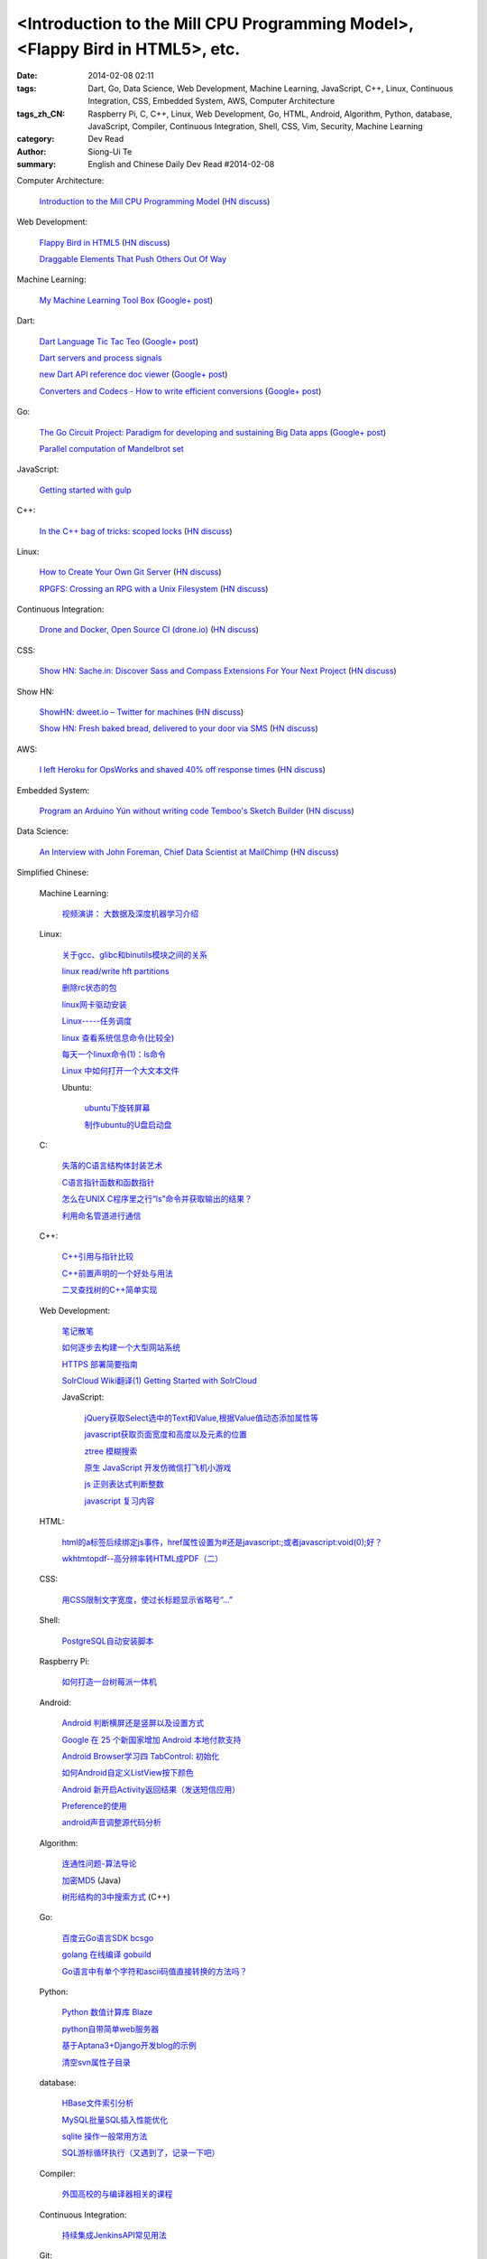 <Introduction to the Mill CPU Programming Model>, <Flappy Bird in HTML5>, etc.
################################################################################################################

:date: 2014-02-08 02:11
:tags: Dart, Go, Data Science, Web Development, Machine Learning, JavaScript, C++, Linux, Continuous Integration, CSS, Embedded System, AWS, Computer Architecture
:tags_zh_CN: Raspberry Pi, C, C++, Linux, Web Development, Go, HTML, Android, Algorithm, Python, database, JavaScript, Compiler, Continuous Integration, Shell, CSS, Vim, Security, Machine Learning
:category: Dev Read
:author: Siong-Ui Te
:summary: English and Chinese Daily Dev Read #2014-02-08


Computer Architecture:

  `Introduction to the Mill CPU Programming Model <http://ootbcomp.com/topic/introduction-to-the-mill-cpu-programming-model-2/>`_
  (`HN discuss <https://news.ycombinator.com/item?id=7198792>`__)

Web Development:

  `Flappy Bird in HTML5 <http://uralozden.com/flappy/>`_
  (`HN discuss <https://news.ycombinator.com/item?id=7199334>`__)

  `Draggable Elements That Push Others Out Of Way <http://css-tricks.com/draggable-elements-push-others-way/>`_

Machine Learning:

  `My Machine Learning Tool Box <http://experimentswithmymind.blogspot.com/2013/12/machine-learning-tool-box.html>`_
  (`Google+ post <https://plus.google.com/104727306863150984098/posts/4Ynq7Co7B6P>`__)

Dart:

  `Dart Language Tic Tac Teo <http://dartlang.sinerjitasarim.com/myxo.html>`_
  (`Google+ post <https://plus.google.com/107926756771775811805/posts/L9uUZPngX7i>`__)

  `Dart servers and process signals <https://groups.google.com/a/dartlang.org/forum/#!topic/misc/HOg76QVScRQ>`_

  `new Dart API reference doc viewer <http://api.dartlang.org/>`_
  (`Google+ post <https://plus.google.com/109866369054280216564/posts/GeDpH7hfmAp>`__)

  `Converters and Codecs - How to write efficient conversions <https://www.dartlang.org/articles/converters-and-codecs/>`_
  (`Google+ post <https://plus.google.com/109866369054280216564/posts/WXpsYEcs4vQ>`__)

Go:

  `The Go Circuit Project: Paradigm for developing and sustaining Big Data apps <http://www.gocircuit.org/>`_
  (`Google+ post <https://plus.google.com/103142583616500500470/posts/e3Yixty67Tc>`__)

  `Parallel computation of Mandelbrot set <http://blog.campoy.cat/2014/02/parallel-computation-of-mandelbrot-set.html>`_

JavaScript:

  `Getting started with gulp <http://markgoodyear.com/2014/01/getting-started-with-gulp/>`_

C++:

  `In the C++ bag of tricks: scoped locks <http://blog.skanev.org/2014/02/in-c-bag-of-tricks-scoped-locks.html>`_
  (`HN discuss <https://news.ycombinator.com/item?id=7197147>`__)

Linux:

  `How to Create Your Own Git Server <http://www.spinellis.gr/blog/20130619/>`_
  (`HN discuss <https://news.ycombinator.com/item?id=7197548>`__)

  `RPGFS: Crossing an RPG with a Unix Filesystem <https://code.google.com/p/rpgfs/>`_
  (`HN discuss <https://news.ycombinator.com/item?id=7198147>`__)

Continuous Integration:

  `Drone and Docker, Open Source CI (drone.io) <http://blog.drone.io/2014/2/5/open-source-ci-docker.html>`_
  (`HN discuss <https://news.ycombinator.com/item?id=7197669>`__)

CSS:

  `Show HN: Sache.in: Discover Sass and Compass Extensions For Your Next Project <http://www.sache.in/>`_
  (`HN discuss <https://news.ycombinator.com/item?id=7198081>`__)

Show HN:

  `ShowHN: dweet.io – Twitter for machines <http://dweet.io>`_
  (`HN discuss <https://news.ycombinator.com/item?id=7198267>`__)

  `Show HN: Fresh baked bread, delivered to your door via SMS <http://getbreadbox.com/#>`_
  (`HN discuss <https://news.ycombinator.com/item?id=7197938>`__)

AWS:

  `I left Heroku for OpsWorks and shaved 40% off response times <http://www.stefanwrobel.com/heroku-to-opsworks>`_
  (`HN discuss <https://news.ycombinator.com/item?id=7198404>`__)

Embedded System:

  `Program an Arduino Yún without writing code Temboo's Sketch Builder <http://blog.arduino.cc/2014/02/07/program-a-yun-without-writing-code/>`_
  (`HN discuss <https://news.ycombinator.com/item?id=7198729>`__)

Data Science:

  `An Interview with John Foreman, Chief Data Scientist at MailChimp <http://chartio.com/blog/2014/02/john-foreman-interview>`_
  (`HN discuss <https://news.ycombinator.com/item?id=7198874>`__)



Simplified Chinese:

  Machine Learning:

    `视频演讲： 大数据及深度机器学习介绍 <http://www.infoq.com/cn/presentations/introduction-of-big-data-and-machine-depth-learning>`_

  Linux:

    `关于gcc、glibc和binutils模块之间的关系 <http://my.oschina.net/weiweiqiao/blog/197673>`_

    `linux read/write  hft partitions <http://my.oschina.net/luyuhx/blog/197636>`_

    `删除rc状态的包 <http://my.oschina.net/u/1000151/blog/197778>`_

    `linux网卡驱动安装 <http://my.oschina.net/xiaot99/blog/197767>`_

    `Linux-----任务调度 <http://my.oschina.net/u/1402640/blog/197806>`_

    `linux 查看系统信息命令(比较全) <http://my.oschina.net/sansom/blog/197919>`_

    `每天一个linux命令(1)：ls命令 <http://my.oschina.net/wenhaowu/blog/197945>`_

    `Linux 中如何打开一个大文本文件 <http://linux.cn/thread/12307/1/1/>`_

    Ubuntu:

      `ubuntu下旋转屏幕 <http://my.oschina.net/suyewanwan/blog/197753>`_

      `制作ubuntu的U盘启动盘 <http://my.oschina.net/f839903061/blog/197935>`_

  C:

    `失落的C语言结构体封装艺术 <http://blog.jobbole.com/57822/>`_

    `C语言指针函数和函数指针 <http://my.oschina.net/u/1428392/blog/197717>`_

    `怎么在UNIX C程序里之行“ls”命令并获取输出的结果？ <http://www.oschina.net/question/988162_142818>`_

    `利用命名管道进行通信 <http://www.oschina.net/code/snippet_1160717_33072>`_

  C++:

    `C++引用与指针比较 <http://my.oschina.net/huangsz/blog/197655>`_

    `C++前置声明的一个好处与用法 <http://my.oschina.net/zhaomengit/blog/197807>`_

    `二叉查找树的C++简单实现 <http://www.oschina.net/code/snippet_1019031_33071>`_

  Web Development:

    `笔记散笔 <http://my.oschina.net/jQer/blog/197628>`_

    `如何逐步去构建一个大型网站系统 <http://my.oschina.net/u/210055/blog/197792>`_

    `HTTPS 部署简要指南 <http://my.oschina.net/heroShane/blog/197907>`_
 
    `SolrCloud Wiki翻译(1) Getting Started with SolrCloud <http://my.oschina.net/zengjie/blog/197960>`_

    JavaScript:

      `jQuery获取Select选中的Text和Value,根据Value值动态添加属性等 <http://my.oschina.net/usenrong/blog/197896>`_

      `javascript获取页面宽度和高度以及元素的位置 <http://my.oschina.net/u/729917/blog/197946>`_

      `ztree 模糊搜索 <http://my.oschina.net/u/1447911/blog/197927>`_

      `原生 JavaScript 开发仿微信打飞机小游戏 <http://my.oschina.net/ZaneYoung/blog/197265>`_

      `js 正则表达式判断整数 <http://my.oschina.net/ind/blog/197952>`_

      `javascript 复习内容 <http://my.oschina.net/u/267384/blog/197726>`_

  HTML:

    `html的a标签后续绑定js事件，href属性设置为#还是javascript:;或者javascript:void(0);好？ <http://segmentfault.com/q/1010000000404876>`_

    `wkhtmtopdf--高分辨率转HTML成PDF（二） <http://my.oschina.net/wangzan/blog/197670>`_

  CSS:

    `用CSS限制文字宽度，使过长标题显示省略号“…” <http://my.oschina.net/fengcai/blog/197725>`_

  Shell:

    `PostgreSQL自动安装脚本 <http://my.oschina.net/Kenyon/blog/197961>`_

  Raspberry Pi:

    `如何打造一台树莓派一体机 <http://www.geekfan.net/5909/>`_

  Android:

    `Android 判断横屏还是竖屏以及设置方式 <http://my.oschina.net/u/1246663/blog/197626>`_

    `Google 在 25 个新国家增加 Android 本地付款支持 <http://www.oschina.net/news/48602/android-local-paymemt>`_

    `Android Browser学习四  TabControl: 初始化 <http://my.oschina.net/sfshine/blog/197804>`_

    `如何Android自定义ListView按下颜色 <http://my.oschina.net/u/940176/blog/197929>`_

    `Android 新开启Activity返回结果（发送短信应用） <http://my.oschina.net/u/1246663/blog/197933>`_

    `Preference的使用  <http://my.oschina.net/u/1446273/blog/197938>`_

    `android声音调整源代码分析 <http://my.oschina.net/u/589963/blog/197732>`_

  Algorithm:

    `连通性问题-算法导论 <http://my.oschina.net/yangcol/blog/197624>`_

    `加密MD5 <http://my.oschina.net/u/1258401/blog/197744>`_ (Java)

    `树形结构的3中搜索方式 <http://www.oschina.net/code/snippet_1019031_33062>`_ (C++)

  Go:

    `百度云Go语言SDK bcsgo <http://www.oschina.net/p/bcsgo>`_

    `golang 在线编译 gobuild <http://www.oschina.net/p/gobuild>`_

    `Go语言中有单个字符和ascii码值直接转换的方法吗？ <http://segmentfault.com/q/1010000000404709>`_

  Python:

    `Python 数值计算库 Blaze <http://www.oschina.net/p/blaze>`_

    `python自带简单web服务器 <http://my.oschina.net/u/1413984/blog/197752>`_

    `基于Aptana3+Django开发blog的示例 <http://my.oschina.net/u/1412027/blog/197781>`_

    `清空svn属性子目录 <http://my.oschina.net/sanpeterguo/blog/197724>`_

  database:

    `HBase文件索引分析 <http://my.oschina.net/poorzerg/blog/197782>`_

    `MySQL批量SQL插入性能优化 <http://my.oschina.net/u/1382972/blog/197908>`_

    `sqlite 操作一般常用方法 <http://my.oschina.net/u/1438716/blog/197922>`_

    `SQL游标循环执行（又遇到了，记录一下吧） <http://my.oschina.net/u/252343/blog/197729>`_

  Compiler:

    `外国高校的与编译器相关的课程 <http://my.oschina.net/rinehart/blog/197917>`_

  Continuous Integration:

    `持续集成JenkinsAPI常见用法 <http://my.oschina.net/sanpeterguo/blog/197931>`_

  Git:

    `git忽略对已入库文件的修改 <http://my.oschina.net/zlLeaf/blog/197740>`_

  Vim:

    `vim markdown then preview instant <http://www.oschina.net/code/snippet_1432838_33075>`_

  Security:

    `iOS 7 新漏洞：可无需密码禁用“查找我的iPhone” <http://blog.jobbole.com/58374/>`_

    `椭圆曲线和Dual_EC_DRBG后门 <http://www.redswallow.me/blog/903>`_

  News:

    `为什么埃洛普未能当选微软新 CEO？ <http://www.oschina.net/news/48590/elop-microsoft-ceo>`_

    `开源的 Dropbox 替代品 Quilter <http://www.oschina.net/p/quilter>`_

    `[视频] 在 OpenStack 上运行 Cloud Foundry <http://www.oschina.net/news/48597/running-cloud-foundry-on-openstack>`_

    `ARM 另类发展路：小公司大生态 <http://www.oschina.net/news/48600/arm-road>`_

    `世界上最强的激光器：百万亿分之一秒发射 <http://news.mydrivers.com/1/291/291848.htm>`_

    `Mozilla 千兆网络公益基金会成立 <http://www.oschina.net/news/48607/mozilla-gigabit-community-fund>`_

    `拨开国产 COS 系统的重重迷雾 <http://www.oschina.net/news/48604/cos-inside>`_

    `微软、谷歌及苹果从哪赚钱？ <http://www.csdn.net/article/2014-02-08/2818328-apple-google-microsoft-where-does-the-money-come-from>`_

    `Facebook的核优势 <http://www.36kr.com/p/209540.html>`_

    `IaaS, PaaS, SaaS 解释 <http://my.oschina.net/wtm/blog/197791>`_

    `Photoshop专用键盘Keyboard-S问世 <http://blog.jobbole.com/58371/>`_

    `谷歌面向iOS、Android以及Chrome开发者发布Chromecast SDK <http://blog.jobbole.com/58385/>`_

    `TOP 10 iOS 开发者会议（2014年） <http://blog.jobbole.com/58395/>`_

    `增强现实技术是如何增强自身的未来？ <http://blog.jobbole.com/58407/>`_

    `自由微博镜像网站被迫转移网址 <http://www.solidot.org/story?sid=38255>`_

    `未来编程趋势的12个猜想 命令行永存... <http://www.csdn.net/article/2014-02-08/2818336-12-predictions-for-the-future-of-programming>`_

    `2014年美国大学生数学建模竞赛翻译及建模思路 <http://www.csdn.net/article/2014-02-08/2818335-2014-MCM-ICM>`_

    `IBM发布SmartCloud数据虚拟化服务 <http://www.csdn.net/article/2014-02-08/2818334-Cloud-IBM-Actifo-Completel>`_

    `围观龙虎斗：谷歌GCE vs. 亚马逊AWS，要做9件事 <http://www.csdn.net/article/2014-02-08/2818333-google-gce-vs-amazon-aws>`_

    `苹果CEO Tim Cook：我们是一家快速发展的公司 <http://www.csdn.net/article/2014-02-08/2818329-apple-still-a-growth-company-cook-says-in-journal-interview>`_

    `占领Android？Mozilla联合EverythingMe发布Firefox启动器 <http://www.csdn.net/article/2014-02-08/2818330>`_

    `我们是怎样毁了社交网站的？ <http://tech2ipo.com/63300>`_

    `免费系统升级策略：微软还是苹果胜出？ <http://linux.cn/thread/12306/1/1/>`_

    `微软为何废除员工排名制度 <http://blog.jobbole.com/58474/>`_

    `2014年公开课计划 <http://www.redswallow.me/blog/901>`_

    `美国公司宣布Outernet计划：让网络覆盖全球 <http://blog.jobbole.com/58490/>`_

    `DARPA公开一系列软件源代码 <http://www.solidot.org/story?sid=38258>`_

    `量子冰箱实现超效冷却 <http://www.solidot.org/story?sid=38260>`_

